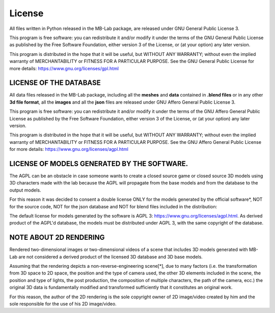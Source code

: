License
=======

.. image:: images/gpl_logo.png

All files written in Python released in the MB-Lab package, are released under GNU General Public License 3.

This program is free software: you can redistribute it and/or modify it under the terms of the GNU General Public License as published by the Free Software Foundation, either version 3 of the License, or (at your option) any later version.

This program is distributed in the hope that it will be useful, but WITHOUT ANY WARRANTY; without even the implied warranty of MERCHANTABILITY or FITNESS FOR A PARTICULAR PURPOSE. See the GNU General Public License for more details: https://www.gnu.org/licenses/gpl.html

=======================
LICENSE OF THE DATABASE
=======================

.. image:: images/agpl_logo.png

All data files released in the MB-Lab package, including all the **meshes** and **data** contained in **.blend files** or in any other **3d file format**, all the **images** and all the **json** files are released under GNU Affero General Public License 3.

This program is free software: you can redistribute it and/or modify it under the terms of the GNU Affero General Public License as published by the Free Software Foundation, either version 3 of the License, or (at your option) any later version.

This program is distributed in the hope that it will be useful, but WITHOUT ANY WARRANTY; without even the implied warranty of MERCHANTABILITY or FITNESS FOR A PARTICULAR PURPOSE. See the GNU Affero General Public License for more details: https://www.gnu.org/licenses/agpl.html

============================================
LICENSE OF MODELS GENERATED BY THE SOFTWARE.
============================================

.. image:: images/agpl_logo.png

The AGPL can be an obstacle in case someone wants to create a closed source game or closed source 3D models using 3D characters made with the lab because the AGPL will propagate from the base models and from the database to the output models.

For this reason it was decided to consent a double license ONLY for the models generated by the official software*, NOT for the source code, NOT for the json database and NOT for blend files included in the distribution:

The default license for models generated by the software is AGPL 3: https://www.gnu.org/licenses/agpl.html. As derived product of the AGPL'd database, the models must be distributed under AGPL 3, with the same copyright of the database.

=======================
NOTE ABOUT 2D RENDERING
=======================

Rendered two-dimensional images or two-dimensional videos of a scene that includes 3D models generated with MB-Lab are not considered a derived product of the licensed 3D database and 3D base models.

Assuming that the rendering depicts a non-reverse-engineering scene[*], due to many factors (i.e. the transformation from 3D space to 2D space, the position and the type of camera used, the other 3D elements included in the scene, the position and type of lights, the post production, the composition of multiple characters, the path of the camera, ecc.) the original 3D data is fundamentally modified and transformed sufficiently that it constitutes an original work.

For this reason, the author of the 2D rendering is the sole copyright owner of 2D image/video created by him and the sole responsible for the use of his 2D image/video.
